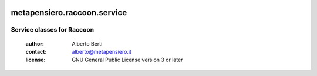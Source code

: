 .. -*- coding: utf-8 -*-
.. :Project:   metapensiero.raccoon.service -- Service classes for Rocky
.. :Created:   gio 24 mar 2016, 19.20.15, CET
.. :Author:    Alberto Berti <alberto@metapensiero.it>
.. :License:   GNU General Public License version 3 or later
.. :Copyright: © 2016, 2017, 2018 Alberto Berti
..

.. image:: https://gitlab.com/metapensiero/metapensiero.raccoon.service/badges/master/pipeline.svg
   :target: https://gitlab.com/metapensiero/metapensiero.raccoon.service/commits/master
   :align: left
   :alt: tests status

.. image:: https://gitlab.com/metapensiero/metapensiero.raccoon.service/badges/master/coverage.svg
   :target: https://gitlab.com/metapensiero/metapensiero.raccoon.service/commits/master
   :align: left
   :alt: tests coverage

==============================
 metapensiero.raccoon.service
==============================

Service classes for Raccoon
===========================

 :author: Alberto Berti
 :contact: alberto@metapensiero.it
 :license: GNU General Public License version 3 or later
